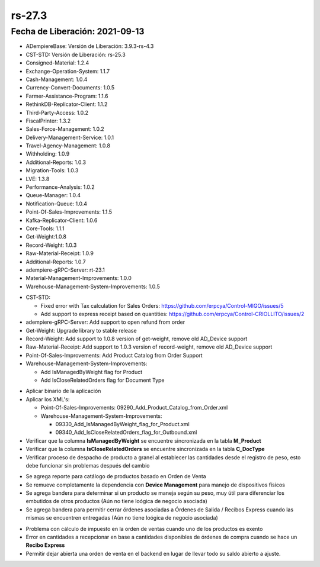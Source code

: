 .. _documento/versión-27-3:

**rs-27.3**
===========

**Fecha de Liberación:** 2021-09-13
-----------------------------------

.. data:: Soporte a Versiones:

- ADempiereBase: Versión de Liberación: 3.9.3-rs-4.3
- CST-STD: Versión de Liberación: rs-25.3
- Consigned-Material: 1.2.4
- Exchange-Operation-System: 1.1.7
- Cash-Management: 1.0.4
- Currency-Convert-Documents: 1.0.5
- Farmer-Assistance-Program: 1.1.6
- RethinkDB-Replicator-Client: 1.1.2
- Third-Party-Access: 1.0.2
- FiscalPrinter: 1.3.2
- Sales-Force-Management: 1.0.2
- Delivery-Management-Service: 1.0.1
- Travel-Agency-Management: 1.0.8
- Withholding: 1.0.9
- Additional-Reports: 1.0.3
- Migration-Tools: 1.0.3
- LVE: 1.3.8
- Performance-Analysis: 1.0.2
- Queue-Manager: 1.0.4
- Notification-Queue: 1.0.4
- Point-Of-Sales-Improvements: 1.1.5
- Kafka-Replicator-Client: 1.0.6
- Core-Tools: 1.1.1
- Get-Weight:1.0.8
- Record-Weight: 1.0.3
- Raw-Material-Receipt: 1.0.9
- Additional-Reports: 1.0.7
- adempiere-gRPC-Server: rt-23.1
- Material-Management-Improvements: 1.0.0
- Warehouse-Management-System-Improvements: 1.0.5

.. data:: Detalle Técnico:

- CST-STD: 

  - Fixed error with Tax calculation for Sales Orders: https://github.com/erpcya/Control-MIGO/issues/5
  - Add support to express receipt based on quantities: https://github.com/erpcya/Control-CRIOLLITO/issues/2
  
- adempiere-gRPC-Server: Add support to open refund from order
- Get-Weight: Upgrade library to stable release
- Record-Weight: Add support to 1.0.8 version of get-weight, remove old AD_Device support
- Raw-Material-Receipt: Add support to 1.0.3 version of record-weight, remove old AD_Device support
- Point-Of-Sales-Improvements: Add Product Catalog from Order Support
- Warehouse-Management-System-Improvements: 
  
  - Add IsManagedByWeight flag for Product
  - Add IsCloseRelatedOrders flag for Document Type

.. data:: Requerimientos:

- Aplicar binario de la aplicación
- Aplicar los XML's:

  - Point-Of-Sales-Improvements: 09290_Add_Product_Catalog_from_Order.xml
  - Warehouse-Management-System-Improvements: 
    
    - 09330_Add_IsManagedByWeight_flag_for_Product.xml
    - 09340_Add_IsCloseRelatedOrders_flag_for_Outbound.xml

- Verificar que la columna **IsManagedByWeight** se encuentre sincronizada en la tabla **M_Product**
- Verificar que la columna **IsCloseRelatedOrders** se encuentre sincronizada en la tabla **C_DocType**
- Verificar proceso de despacho de producto a granel al establecer las cantidades desde el registro de peso, esto debe funcionar sin problemas después del cambio

.. data:: Mejoras

- Se agrega reporte para catálogo de productos basado en Orden de Venta
- Se remueve completamente la dependencia con **Device Management** para manejo de dispositivos físicos
- Se agrega bandera para determinar si un producto se maneja según su peso, muy útil para diferenciar los embutidos de otros productos (Aún no tiene loógica de negocio asociada)
- Se agrega bandera para permitir cerrar órdenes asociadas a Órdenes de Salida / Recibos Express cuando las mismas se encuentren entregadas (Aún no tiene loógica de negocio asociada)

.. data:: Correcciones

- Problema con cálculo de impuesto en la orden de ventas cuando uno de los productos es exento
- Error en cantidades a recepcionar en base a cantidades disponibles de órdenes de compra cuando se hace un **Recibo Express**
- Permitir dejar abierta una orden de venta en el backend en lugar de llevar todo su saldo abierto a ajuste.